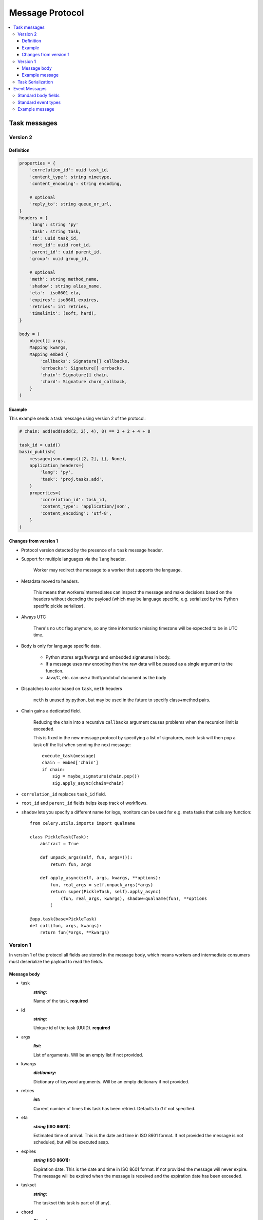 .. _message-protocol:

===================
 Message Protocol
===================

.. contents::
    :local:

.. _message-protocol-task:
.. _internals-task-message-protocol:

Task messages
=============

.. _message-protocol-task-v2:

Version 2
---------

Definition
~~~~~~~~~~

.. code-block:: python

    properties = {
        'correlation_id': uuid task_id,
        'content_type': string mimetype,
        'content_encoding': string encoding,

        # optional
        'reply_to': string queue_or_url,
    }
    headers = {
        'lang': string 'py'
        'task': string task,
        'id': uuid task_id,
        'root_id': uuid root_id,
        'parent_id': uuid parent_id,
        'group': uuid group_id,

        # optional
        'meth': string method_name,
        'shadow': string alias_name,
        'eta':  iso8601 eta,
        'expires'; iso8601 expires,
        'retries': int retries,
        'timelimit': (soft, hard),
    }

    body = (
        object[] args,
        Mapping kwargs,
        Mapping embed {
            'callbacks': Signature[] callbacks,
            'errbacks': Signature[] errbacks,
            'chain': Signature[] chain,
            'chord': Signature chord_callback,
        }
    )

Example
~~~~~~~

This example sends a task message using version 2 of the protocol:

.. code-block:: python

    # chain: add(add(add(2, 2), 4), 8) == 2 + 2 + 4 + 8

    task_id = uuid()
    basic_publish(
        message=json.dumps(([2, 2], {}, None),
        application_headers={
            'lang': 'py',
            'task': 'proj.tasks.add',
        }
        properties={
            'correlation_id': task_id,
            'content_type': 'application/json',
            'content_encoding': 'utf-8',
        }
    )

Changes from version 1
~~~~~~~~~~~~~~~~~~~~~~

- Protocol version detected by the presence of a ``task`` message header.

- Support for multiple languages via the ``lang`` header.

    Worker may redirect the message to a worker that supports
    the language.

- Metadata moved to headers.

    This means that workers/intermediates can inspect the message
    and make decisions based on the headers without decoding
    the payload (which may be language specific, e.g. serialized by the
    Python specific pickle serializer).

- Always UTC

    There's no ``utc`` flag anymore, so any time information missing timezone
    will be expected to be in UTC time.

- Body is only for language specific data.

    - Python stores args/kwargs and embedded signatures in body.

    - If a message uses raw encoding then the raw data
      will be passed as a single argument to the function.

    - Java/C, etc. can use a thrift/protobuf document as the body

- Dispatches to actor based on ``task``, ``meth`` headers

    ``meth`` is unused by python, but may be used in the future
    to specify class+method pairs.

- Chain gains a dedicated field.

    Reducing the chain into a recursive ``callbacks`` argument
    causes problems when the recursion limit is exceeded.

    This is fixed in the new message protocol by specifying
    a list of signatures, each task will then pop a task off the list
    when sending the next message::

        execute_task(message)
        chain = embed['chain']
        if chain:
            sig = maybe_signature(chain.pop())
            sig.apply_async(chain=chain)

- ``correlation_id`` replaces ``task_id`` field.

- ``root_id`` and ``parent_id`` fields helps keep track of workflows.

- ``shadow`` lets you specify a different name for logs, monitors
  can be used for e.g. meta tasks that calls any function::

    from celery.utils.imports import qualname

    class PickleTask(Task):
        abstract = True

        def unpack_args(self, fun, args=()):
            return fun, args

        def apply_async(self, args, kwargs, **options):
            fun, real_args = self.unpack_args(*args)
            return super(PickleTask, self).apply_async(
                (fun, real_args, kwargs), shadow=qualname(fun), **options
            )

    @app.task(base=PickleTask)
    def call(fun, args, kwargs):
        return fun(*args, **kwargs)


.. _message-protocol-task-v1:
.. _task-message-protocol-v1:

Version 1
---------

In version 1 of the protocol all fields are stored in the message body,
which means workers and intermediate consumers must deserialize the payload
to read the fields.

Message body
~~~~~~~~~~~~

* task
    :`string`:

    Name of the task. **required**

* id
    :`string`:

    Unique id of the task (UUID). **required**

* args
    :`list`:

    List of arguments. Will be an empty list if not provided.

* kwargs
    :`dictionary`:

    Dictionary of keyword arguments. Will be an empty dictionary if not
    provided.

* retries
    :`int`:

    Current number of times this task has been retried.
    Defaults to `0` if not specified.

* eta
    :`string` (ISO 8601):

    Estimated time of arrival. This is the date and time in ISO 8601
    format. If not provided the message is not scheduled, but will be
    executed asap.

* expires
    :`string` (ISO 8601):

    .. versionadded:: 2.0.2

    Expiration date. This is the date and time in ISO 8601 format.
    If not provided the message will never expire. The message
    will be expired when the message is received and the expiration date
    has been exceeded.

* taskset
    :`string`:

    The taskset this task is part of (if any).

* chord
    :`Signature`:

    .. versionadded:: 2.3

    Signifies that this task is one of the header parts of a chord.  The value
    of this key is the body of the cord that should be executed when all of
    the tasks in the header has returned.

* utc
    :`bool`:

    .. versionadded:: 2.5

    If true time uses the UTC timezone, if not the current local timezone
    should be used.

* callbacks
    :`<list>Signature`:

    .. versionadded:: 3.0

    A list of signatures to call if the task exited successfully.

* errbacks
    :`<list>Signature`:

    .. versionadded:: 3.0

    A list of signatures to call if an error occurs while executing the task.

* timelimit
    :`<tuple>(float, float)`:

    .. versionadded:: 3.1

    Task execution time limit settings. This is a tuple of hard and soft time
    limit value (`int`/`float` or :const:`None` for no limit).

    Example value specifying a soft time limit of 3 seconds, and a hard time
    limt of 10 seconds::

        {'timelimit': (3.0, 10.0)}


Example message
~~~~~~~~~~~~~~~

This is an example invocation of a `celery.task.ping` task in JSON
format:

.. code-block:: javascript

    {"id": "4cc7438e-afd4-4f8f-a2f3-f46567e7ca77",
     "task": "celery.task.PingTask",
     "args": [],
     "kwargs": {},
     "retries": 0,
     "eta": "2009-11-17T12:30:56.527191"}

Task Serialization
------------------

Several types of serialization formats are supported using the
`content_type` message header.

The MIME-types supported by default are shown in the following table.

    =============== =================================
         Scheme                 MIME Type
    =============== =================================
    json            application/json
    yaml            application/x-yaml
    pickle          application/x-python-serialize
    msgpack         application/x-msgpack
    =============== =================================

.. _message-protocol-event:

Event Messages
==============

Event messages are always JSON serialized and can contain arbitrary message
body fields.

Since version 3.2. the body can consist of either a single mapping (one event),
or a list of mappings (multiple events).

There are also standard fields that must always be present in an event
message:

Standard body fields
--------------------

- *string* ``type``

    The type of event.  This is a string containing the *category* and
    *action* separated by a dash delimeter (e.g. ``task-succeeded``).

- *string* ``hostname``

    The fully qualified hostname of where the event occurred at.

- *unsigned long long* ``clock``

    The logical clock value for this event (Lamport timestamp).

- *float* ``timestamp``

    The UNIX timestamp corresponding to the time of when the event occurred.

- *signed short* ``utcoffset``

    This field describes the timezone of the originating host, and is
    specified as the number of hours ahead of/behind UTC.  E.g. ``-2`` or
    ``+1``.

- *unsigned long long* ``pid``

    The process id of the process the event originated in.

Standard event types
--------------------

For a list of standard event types and their fields see the
:ref:`event-reference`.

Example message
---------------

This is the message fields for a ``task-succeeded`` event:

.. code-block:: python

    properties = {
        'routing_key': 'task.succeeded',
        'exchange': 'celeryev',
        'content_type': 'application/json',
        'content_encoding': 'utf-8',
        'delivery_mode': 1,
    }
    headers = {
        'hostname': 'worker1@george.vandelay.com',
    }
    body = {
        'type': 'task-succeeded',
        'hostname': 'worker1@george.vandelay.com',
        'pid': 6335,
        'clock': 393912923921,
        'timestamp': 1401717709.101747,
        'utcoffset': -1,
        'uuid': '9011d855-fdd1-4f8f-adb3-a413b499eafb',
        'retval': '4',
        'runtime': 0.0003212,
    )
